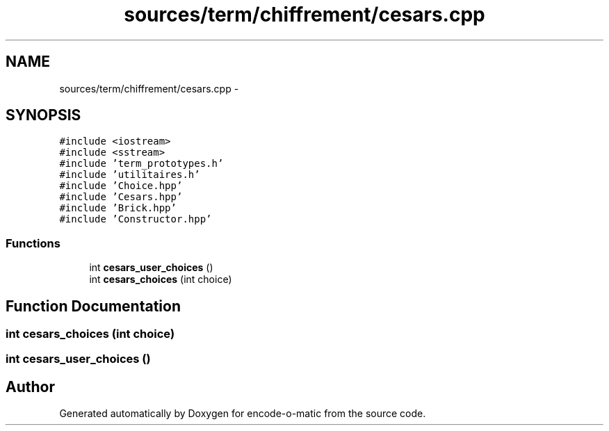 .TH "sources/term/chiffrement/cesars.cpp" 3 "Sun Sep 27 2015" "encode-o-matic" \" -*- nroff -*-
.ad l
.nh
.SH NAME
sources/term/chiffrement/cesars.cpp \- 
.SH SYNOPSIS
.br
.PP
\fC#include <iostream>\fP
.br
\fC#include <sstream>\fP
.br
\fC#include 'term_prototypes\&.h'\fP
.br
\fC#include 'utilitaires\&.h'\fP
.br
\fC#include 'Choice\&.hpp'\fP
.br
\fC#include 'Cesars\&.hpp'\fP
.br
\fC#include 'Brick\&.hpp'\fP
.br
\fC#include 'Constructor\&.hpp'\fP
.br

.SS "Functions"

.in +1c
.ti -1c
.RI "int \fBcesars_user_choices\fP ()"
.br
.ti -1c
.RI "int \fBcesars_choices\fP (int choice)"
.br
.in -1c
.SH "Function Documentation"
.PP 
.SS "int cesars_choices (int choice)"

.SS "int cesars_user_choices ()"

.SH "Author"
.PP 
Generated automatically by Doxygen for encode-o-matic from the source code\&.

